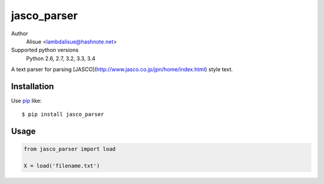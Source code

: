 jasco_parser
==========================
.. image:: https://secure.travis-ci.org/lambdalisue/jasco_parser.png?branch=master
    :target: http://travis-ci.org/lambdalisue/jasco_parser
    :alt: Build status

.. image:: https://coveralls.io/repos/lambdalisue/jasco_parser/badge.png?branch=master
    :target: https://coveralls.io/r/lambdalisue/jasco_parser/
    :alt: Coverage

.. image:: https://pypip.in/py_versions/jasco_parser/badge.svg
    :target: https://pypi.python.org/pypi/jasco_parser/
    :alt: Supported Python versions
    
.. image:: https://pypip.in/status/jasco_parser/badge.svg
    :target: https://pypi.python.org/pypi/jasco_parser/
    :alt: Development Status
    
.. image:: https://pypip.in/d/jasco_parser/badge.svg
    :target: https://pypi.python.org/pypi/jasco_parser/
    :alt: Downloads

.. image:: https://pypip.in/v/jasco_parser/badge.svg
    :target: https://pypi.python.org/pypi/jasco_parser/
    :alt: Latest version

.. image:: https://pypip.in/wheel/jasco_parser/badge.svg
    :target: https://pypi.python.org/pypi/jasco_parser/
    :alt: Wheel Status

.. image:: https://pypip.in/egg/jasco_parser/badge.svg
    :target: https://pypi.python.org/pypi/jasco_parser/
    :alt: Egg Status

.. image:: https://pypip.in/license/jasco_parser/badge.svg
    :target: https://pypi.python.org/pypi/jasco_parser/
    :alt: License
    
.. image:: https://requires.io/github/lambdalisue/jasco_parser/requirements.svg?branch=master
    :target: https://requires.io/github/lambdalisue/jasco_parser/requirements/?branch=master
    :alt: Requirements Status
.. image:: https://landscape.io/github/lambdalisue/jasco_parser/master/landscape.png
    :target: https://landscape.io/github/lambdalisue/jasco_parser/master
    :alt: Code Health
   
Author
    Alisue <lambdalisue@hashnote.net>
Supported python versions
    Python 2.6, 2.7, 3.2, 3.3, 3.4

A text parser for parsing [JASCO](http://www.jasco.co.jp/jpn/home/index.html) style text.

Installation
------------
Use pip_ like::

    $ pip install jasco_parser

.. _pip:  https://pypi.python.org/pypi/pip

Usage
-----

.. code:: python

    from jasco_parser import load

    X = load('filename.txt')
